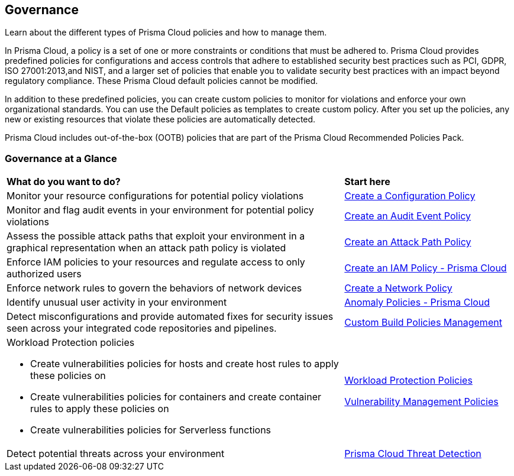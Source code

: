 [#idf024bb91-d347-4f55-a407-f0b091d549a5]
== Governance

Learn about the different types of Prisma Cloud policies and how to manage them.

In Prisma Cloud, a policy is a set of one or more constraints or conditions that must be adhered to. Prisma Cloud provides predefined policies for configurations and access controls that adhere to established security best practices such as PCI, GDPR, ISO 27001:2013,and NIST, and a larger set of policies that enable you to validate security best practices with an impact beyond regulatory compliance. These Prisma Cloud default policies cannot be modified.

In addition to these predefined policies, you can create custom policies to monitor for violations and enforce your own organizational standards. You can use the Default policies as templates to create custom policy. After you set up the policies, any new or existing resources that violate these policies are automatically detected.

Prisma Cloud includes out-of-the-box (OOTB) policies that are part of the Prisma Cloud Recommended Policies Pack.

=== Governance at a Glance

[cols="60%a,30%a"]
|===

|*What do you want to do?*
|*Start here*

|Monitor your resource configurations for potential policy violations
|xref:create-a-policy.adoc#create-a-config-policy[Create a Configuration Policy]

|Monitor and flag audit events in your environment for potential policy violations
|xref:create-a-policy.adoc#create-an-audit-event-policy[Create an Audit Event Policy]

|Assess the possible attack paths that exploit your environment in a graphical representation when an attack path policy is violated
|xref:attack-path-policies.adoc[Create an Attack Path Policy]

|Enforce IAM policies to your resources and regulate access to only authorized users
|xref:../prisma-cloud-iam-security/create-an-iam-policy.adoc[Create an IAM Policy - Prisma Cloud]

|Enforce network rules to govern the behaviors of network devices
|xref:../prisma-cloud-network-security/create-a-network-policy.adoc[Create a Network Policy]

|Identify unusual user activity in your environment
|xref:anomaly-policies.adoc[Anomaly Policies - Prisma Cloud]

|Detect misconfigurations and provide automated fixes for security issues seen across your integrated code repositories and pipelines.
|xref:../custom-build-policies-management/custom-build-policies-management.adoc[Custom Build Policies Management]

|Workload Protection policies

* Create vulnerabilities policies for hosts and create host rules to apply these policies on

* Create vulnerabilities policies for containers and create container rules to apply these policies on

* Create vulnerabilities policies for Serverless functions

|xref:workload-protection-policies.adoc[Workload Protection Policies]

https://docs.paloaltonetworks.com/prisma/prisma-cloud/prisma-cloud-admin-compute/vulnerability_management/vuln_management_rules[Vulnerability Management Policies]

|Detect potential threats across your environment
|xref:prisma-cloud-threat-detection.adoc[Prisma Cloud Threat Detection]

|===